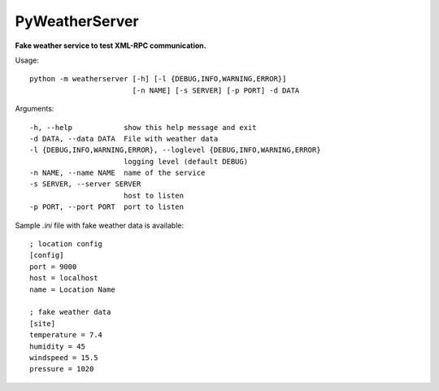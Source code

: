 PyWeatherServer
===============

**Fake weather service to test XML-RPC communication.**

Usage::
   
   python -m weatherserver [-h] [-l {DEBUG,INFO,WARNING,ERROR}] 
                           [-n NAME] [-s SERVER] [-p PORT] -d DATA

Arguments::
  
  -h, --help            show this help message and exit
  -d DATA, --data DATA  File with weather data
  -l {DEBUG,INFO,WARNING,ERROR}, --loglevel {DEBUG,INFO,WARNING,ERROR}
                        logging level (default DEBUG)
  -n NAME, --name NAME  name of the service
  -s SERVER, --server SERVER
                        host to listen
  -p PORT, --port PORT  port to listen

Sample `.ini` file with fake weather data is available::
   
   ; location config
   [config]
   port = 9000
   host = localhost
   name = Location Name
   
   ; fake weather data
   [site]
   temperature = 7.4
   humidity = 45
   windspeed = 15.5
   pressure = 1020
   
